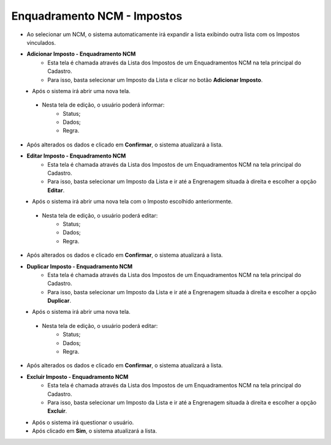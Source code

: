 Enquadramento NCM - Impostos
############################
* Ao selecionar um NCM, o sistema automaticamente irá expandir a lista exibindo outra lista com os Impostos vinculados.

|imagem5|
|imagem6|

- **Adicionar Imposto - Enquadramento NCM**
   - Esta tela é chamada através da Lista dos Impostos de um Enquadramentos NCM na tela principal do Cadastro.
   - Para isso, basta selecionar um Imposto da Lista e clicar no botão **Adicionar Imposto**.

|imagem7|
   - Após o sistema irá abrir uma nova tela.

|imagem17|
|imagem18|
|imagem19|
   - Nesta tela de edição, o usuário poderá informar:
      - Status;
      - Dados;
      - Regra.

- Após alterados os dados e clicado em **Confirmar**, o sistema atualizará a lista.

- **Editar Imposto - Enquadramento NCM**
   - Esta tela é chamada através da Lista dos Impostos de um Enquadramentos NCM na tela principal do Cadastro.
   - Para isso, basta selecionar um Imposto da Lista e ir até a Engrenagem situada à direita e escolher a opção **Editar**.

|imagem7|
   - Após o sistema irá abrir uma nova tela com o Imposto escolhido anteriormente.

|imagem8|
|imagem9|
|imagem10|
   - Nesta tela de edição, o usuário poderá editar:
      - Status;
      - Dados;
      - Regra.

- Após alterados os dados e clicado em **Confirmar**, o sistema atualizará a lista.

- **Duplicar Imposto - Enquadramento NCM**
   - Esta tela é chamada através da Lista dos Impostos de um Enquadramentos NCM na tela principal do Cadastro.
   - Para isso, basta selecionar um Imposto da Lista e ir até a Engrenagem situada à direita e escolher a opção **Duplicar**.

|imagem11|
   - Após o sistema irá abrir uma nova tela.

|imagem12|
|imagem13|
|imagem14|
   - Nesta tela de edição, o usuário poderá editar:
      - Status;
      - Dados;
      - Regra.

- Após alterados os dados e clicado em **Confirmar**, o sistema atualizará a lista.

- **Excluir Imposto - Enquadramento NCM**
   - Esta tela é chamada através da Lista dos Impostos de um Enquadramentos NCM na tela principal do Cadastro.
   - Para isso, basta selecionar um Imposto da Lista e ir até a Engrenagem situada à direita e escolher a opção **Excluir**.

|imagem15|
   - Após o sistema irá questionar o usuário.

|imagem16|
   - Após clicado em **Sim**, o sistema atualizará a lista.

.. |imagem5| image:: imagens/Enquadramento_NCM_5.png

.. |imagem6| image:: imagens/Enquadramento_NCM_6.png

.. |imagem7| image:: imagens/Enquadramento_NCM_7.png

.. |imagem8| image:: imagens/Enquadramento_NCM_8.png

.. |imagem9| image:: imagens/Enquadramento_NCM_9.png

.. |imagem10| image:: imagens/Enquadramento_NCM_10.png

.. |imagem11| image:: imagens/Enquadramento_NCM_11.png

.. |imagem12| image:: imagens/Enquadramento_NCM_12.png

.. |imagem13| image:: imagens/Enquadramento_NCM_13.png

.. |imagem14| image:: imagens/Enquadramento_NCM_14.png

.. |imagem15| image:: imagens/Enquadramento_NCM_15.png

.. |imagem16| image:: imagens/Enquadramento_NCM_16.png

.. |imagem17| image:: imagens/Enquadramento_NCM_17.png

.. |imagem18| image:: imagens/Enquadramento_NCM_18.png

.. |imagem19| image:: imagens/Enquadramento_NCM_19.png

